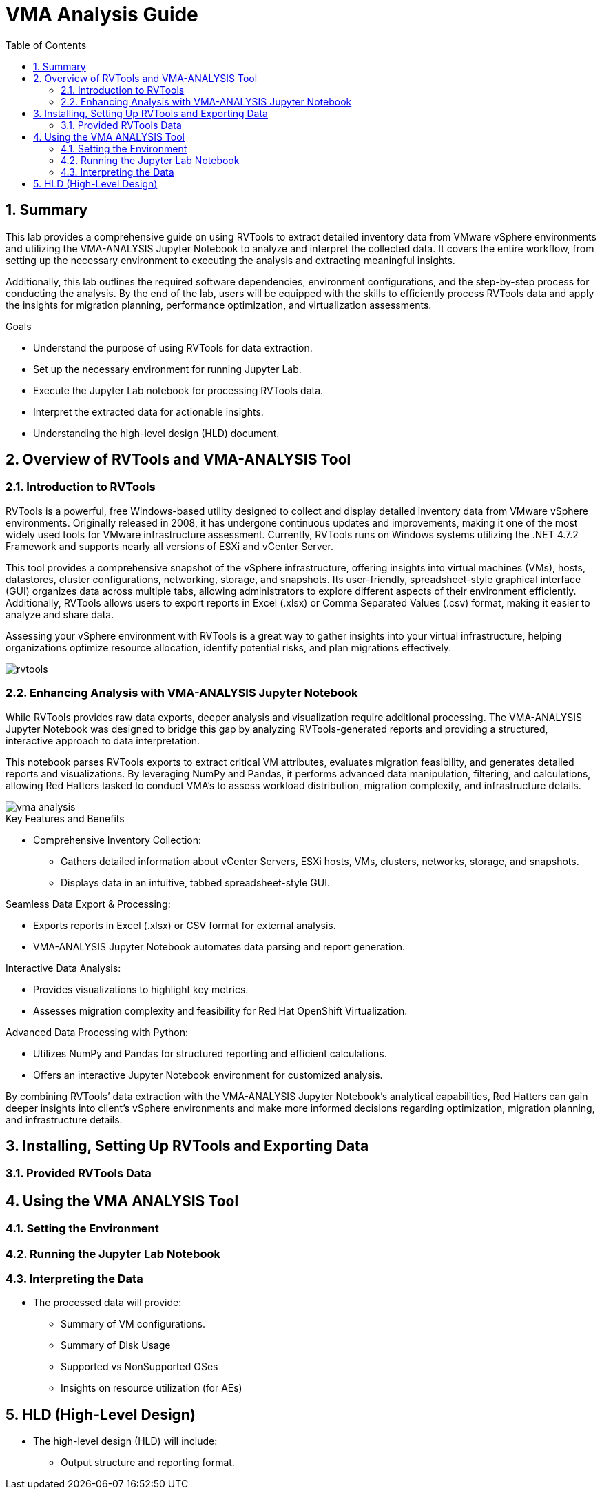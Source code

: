 :scrollbar:
:toc2:
:numbered:

= VMA Analysis Guide

== Summary

This lab provides a comprehensive guide on using RVTools to extract detailed inventory data from VMware vSphere environments and utilizing the VMA-ANALYSIS Jupyter Notebook to analyze and interpret the collected data. It covers the entire workflow, from setting up the necessary environment to executing the analysis and extracting meaningful insights.

Additionally, this lab outlines the required software dependencies, environment configurations, and the step-by-step process for conducting the analysis. By the end of the lab, users will be equipped with the skills to efficiently process RVTools data and apply the insights for migration planning, performance optimization, and virtualization assessments.

.Goals
* Understand the purpose of using RVTools for data extraction.
* Set up the necessary environment for running Jupyter Lab.
* Execute the Jupyter Lab notebook for processing RVTools data.
* Interpret the extracted data for actionable insights.
* Understanding the high-level design (HLD) document.

== Overview of RVTools and VMA-ANALYSIS Tool

=== Introduction to RVTools

RVTools is a powerful, free Windows-based utility designed to collect and display detailed inventory data from VMware vSphere environments. Originally released in 2008, it has undergone continuous updates and improvements, making it one of the most widely used tools for VMware infrastructure assessment. Currently, RVTools runs on Windows systems utilizing the .NET 4.7.2 Framework and supports nearly all versions of ESXi and vCenter Server.

This tool provides a comprehensive snapshot of the vSphere infrastructure, offering insights into virtual machines (VMs), hosts, datastores, cluster configurations, networking, storage, and snapshots. Its user-friendly, spreadsheet-style graphical interface (GUI) organizes data across multiple tabs, allowing administrators to explore different aspects of their environment efficiently. Additionally, RVTools allows users to export reports in Excel (.xlsx) or Comma Separated Values (.csv) format, making it easier to analyze and share data.

Assessing your vSphere environment with RVTools is a great way to gather insights into your virtual infrastructure, helping organizations optimize resource allocation, identify potential risks, and plan migrations effectively.

image::running_vma_tool_analysis/rvtools.png[scaledwidth=100%]

=== Enhancing Analysis with VMA-ANALYSIS Jupyter Notebook

While RVTools provides raw data exports, deeper analysis and visualization require additional processing. The VMA-ANALYSIS Jupyter Notebook was designed to bridge this gap by analyzing RVTools-generated reports and providing a structured, interactive approach to data interpretation.

This notebook parses RVTools exports to extract critical VM attributes, evaluates migration feasibility, and generates detailed reports and visualizations. By leveraging NumPy and Pandas, it performs advanced data manipulation, filtering, and calculations, allowing Red Hatters tasked to conduct VMA's to assess workload distribution, migration complexity, and infrastructure details.

image::running_vma_tool_analysis/vma-analysis.png[scaledwidth=50%]

.Key Features and Benefits
* Comprehensive Inventory Collection:
** Gathers detailed information about vCenter Servers, ESXi hosts, VMs, clusters, networks, storage, and snapshots.
** Displays data in an intuitive, tabbed spreadsheet-style GUI.

.Seamless Data Export & Processing:
* Exports reports in Excel (.xlsx) or CSV format for external analysis.
* VMA-ANALYSIS Jupyter Notebook automates data parsing and report generation.

.Interactive Data Analysis:
* Provides visualizations to highlight key metrics.
* Assesses migration complexity and feasibility for Red Hat OpenShift Virtualization.

.Advanced Data Processing with Python:
* Utilizes NumPy and Pandas for structured reporting and efficient calculations.
* Offers an interactive Jupyter Notebook environment for customized analysis.

By combining RVTools’ data extraction with the VMA-ANALYSIS Jupyter Notebook’s analytical capabilities, Red Hatters can gain deeper insights into client's vSphere environments and make more informed decisions regarding optimization, migration planning, and infrastructure details.

== Installing, Setting Up RVTools and Exporting Data

=== Provided RVTools Data

== Using the VMA ANALYSIS Tool

=== Setting the Environment

=== Running the Jupyter Lab Notebook

=== Interpreting the Data
* The processed data will provide:
** Summary of VM configurations.
** Summary of Disk Usage
** Supported vs NonSupported OSes
** Insights on resource utilization (for AEs)

== HLD (High-Level Design)
* The high-level design (HLD) will include:
** Output structure and reporting format.
